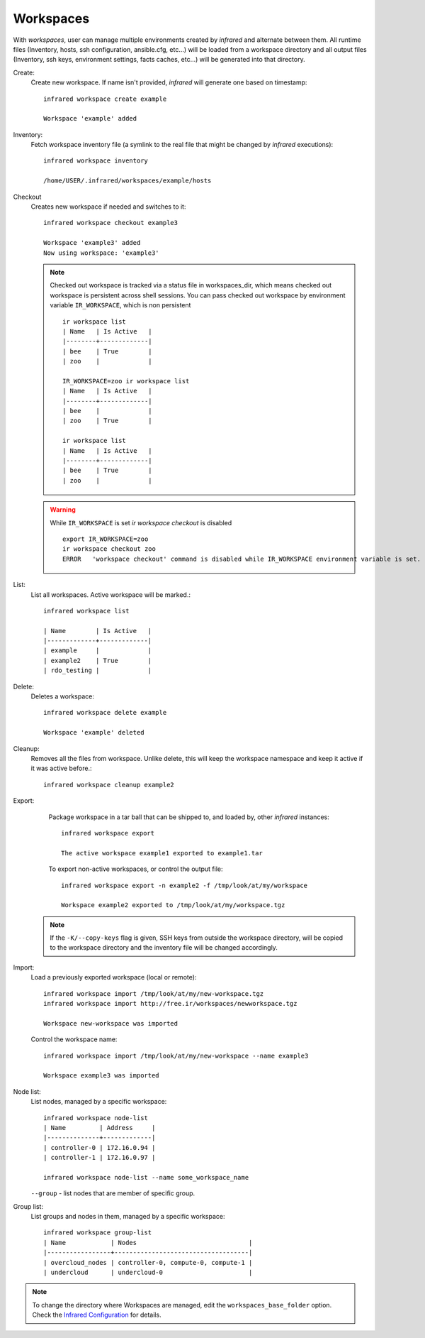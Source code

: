 .. highlight:: plain

Workspaces
^^^^^^^^^^

With `workspaces`, user can manage multiple environments created by `infrared` and alternate between them.
All runtime files (Inventory, hosts, ssh configuration, ansible.cfg, etc...) will be loaded from a workspace directory and all output files
(Inventory, ssh keys, environment settings, facts caches, etc...) will be generated into that directory.


Create:
    Create new workspace. If name isn't provided, `infrared` will generate one based on timestamp::

        infrared workspace create example

        Workspace 'example' added
Inventory:
    Fetch workspace inventory file (a symlink to the real file that might be changed by `infrared` executions)::

        infrared workspace inventory

        /home/USER/.infrared/workspaces/example/hosts
Checkout
    Creates new workspace if needed and switches to it::

        infrared workspace checkout example3

        Workspace 'example3' added
        Now using workspace: 'example3'

    .. note:: Checked out workspace is tracked via a status file in workspaces_dir, which means checked out workspace is persistent across shell sessions.
              You can pass checked out workspace by environment variable ``IR_WORKSPACE``, which is non persistent
              ::

                    ir workspace list
                    | Name   | Is Active   |
                    |--------+-------------|
                    | bee    | True        |
                    | zoo    |             |

                    IR_WORKSPACE=zoo ir workspace list
                    | Name   | Is Active   |
                    |--------+-------------|
                    | bee    |             |
                    | zoo    | True        |

                    ir workspace list
                    | Name   | Is Active   |
                    |--------+-------------|
                    | bee    | True        |
                    | zoo    |             |

    .. warning:: While ``IR_WORKSPACE`` is set `ir workspace checkout` is disabled
              ::

                    export IR_WORKSPACE=zoo
                    ir workspace checkout zoo
                    ERROR   'workspace checkout' command is disabled while IR_WORKSPACE environment variable is set.

List:
    List all workspaces. Active workspace will be marked.::

        infrared workspace list

        | Name        | Is Active   |
        |-------------+-------------|
        | example     |             |
        | example2    | True        |
        | rdo_testing |             |

Delete:
    Deletes a workspace::

        infrared workspace delete example

        Workspace 'example' deleted

Cleanup:
    Removes all the files from workspace. Unlike delete, this will keep the workspace namespace and keep it active if it was active before.::

        infrared workspace cleanup example2

Export:
    Package workspace in a tar ball that can be shipped to, and loaded by, other `infrared` instances::

        infrared workspace export

        The active workspace example1 exported to example1.tar

    To export non-active workspaces, or control the output file::

        infrared workspace export -n example2 -f /tmp/look/at/my/workspace

        Workspace example2 exported to /tmp/look/at/my/workspace.tgz

  .. note:: If the ``-K/--copy-keys`` flag is given, SSH keys from outside the workspace directory, will be copied to the workspace directory and the inventory file will be changed accordingly.

Import:
    Load a previously exported workspace (local or remote)::

        infrared workspace import /tmp/look/at/my/new-workspace.tgz
        infrared workspace import http://free.ir/workspaces/newworkspace.tgz

        Workspace new-workspace was imported

    Control the workspace name::

        infrared workspace import /tmp/look/at/my/new-workspace --name example3

        Workspace example3 was imported

Node list:
    List nodes, managed by a specific workspace::

        infrared workspace node-list
        | Name         | Address     |
        |--------------+-------------|
        | controller-0 | 172.16.0.94 |
        | controller-1 | 172.16.0.97 |

        infrared workspace node-list --name some_workspace_name

    ``--group`` - list nodes that are member of specific group.
Group list:
    List groups and nodes in them, managed by a specific workspace::

        infrared workspace group-list
        | Name            | Nodes                              |
        |-----------------+------------------------------------|
        | overcloud_nodes | controller-0, compute-0, compute-1 |
        | undercloud      | undercloud-0                       |

.. note:: To change the directory where Workspaces are managed, edit the ``workspaces_base_folder`` option.
   Check the  `Infrared Configuration <configuration.html>`_ for details.
